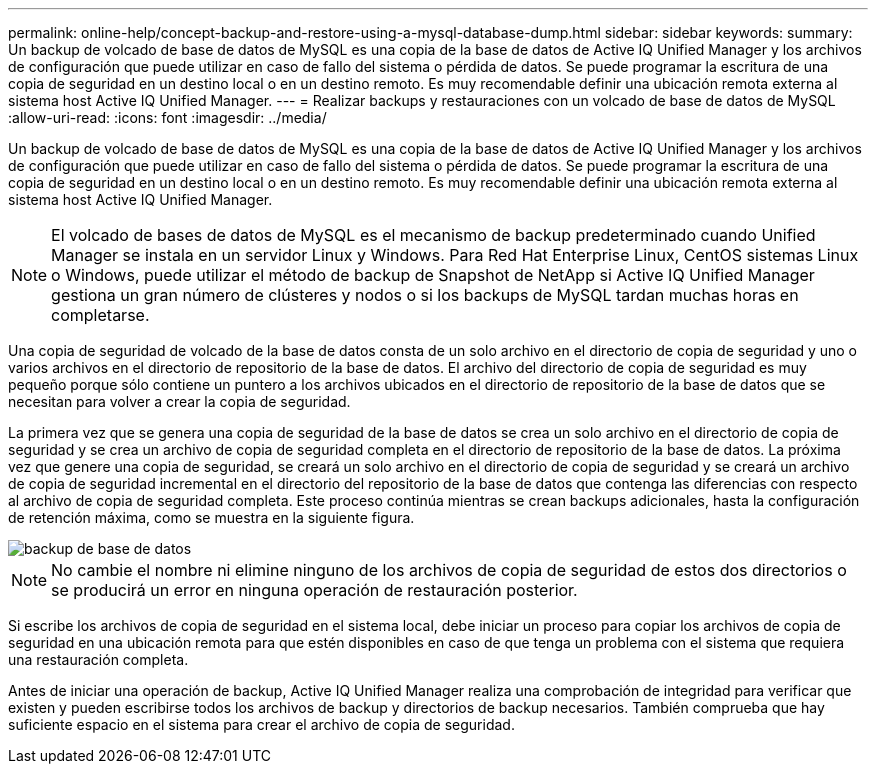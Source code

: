 ---
permalink: online-help/concept-backup-and-restore-using-a-mysql-database-dump.html 
sidebar: sidebar 
keywords:  
summary: Un backup de volcado de base de datos de MySQL es una copia de la base de datos de Active IQ Unified Manager y los archivos de configuración que puede utilizar en caso de fallo del sistema o pérdida de datos. Se puede programar la escritura de una copia de seguridad en un destino local o en un destino remoto. Es muy recomendable definir una ubicación remota externa al sistema host Active IQ Unified Manager. 
---
= Realizar backups y restauraciones con un volcado de base de datos de MySQL
:allow-uri-read: 
:icons: font
:imagesdir: ../media/


[role="lead"]
Un backup de volcado de base de datos de MySQL es una copia de la base de datos de Active IQ Unified Manager y los archivos de configuración que puede utilizar en caso de fallo del sistema o pérdida de datos. Se puede programar la escritura de una copia de seguridad en un destino local o en un destino remoto. Es muy recomendable definir una ubicación remota externa al sistema host Active IQ Unified Manager.

[NOTE]
====
El volcado de bases de datos de MySQL es el mecanismo de backup predeterminado cuando Unified Manager se instala en un servidor Linux y Windows. Para Red Hat Enterprise Linux, CentOS sistemas Linux o Windows, puede utilizar el método de backup de Snapshot de NetApp si Active IQ Unified Manager gestiona un gran número de clústeres y nodos o si los backups de MySQL tardan muchas horas en completarse.

====
Una copia de seguridad de volcado de la base de datos consta de un solo archivo en el directorio de copia de seguridad y uno o varios archivos en el directorio de repositorio de la base de datos. El archivo del directorio de copia de seguridad es muy pequeño porque sólo contiene un puntero a los archivos ubicados en el directorio de repositorio de la base de datos que se necesitan para volver a crear la copia de seguridad.

La primera vez que se genera una copia de seguridad de la base de datos se crea un solo archivo en el directorio de copia de seguridad y se crea un archivo de copia de seguridad completa en el directorio de repositorio de la base de datos. La próxima vez que genere una copia de seguridad, se creará un solo archivo en el directorio de copia de seguridad y se creará un archivo de copia de seguridad incremental en el directorio del repositorio de la base de datos que contenga las diferencias con respecto al archivo de copia de seguridad completa. Este proceso continúa mientras se crean backups adicionales, hasta la configuración de retención máxima, como se muestra en la siguiente figura.

image::../media/database-backup.gif[backup de base de datos]

[NOTE]
====
No cambie el nombre ni elimine ninguno de los archivos de copia de seguridad de estos dos directorios o se producirá un error en ninguna operación de restauración posterior.

====
Si escribe los archivos de copia de seguridad en el sistema local, debe iniciar un proceso para copiar los archivos de copia de seguridad en una ubicación remota para que estén disponibles en caso de que tenga un problema con el sistema que requiera una restauración completa.

Antes de iniciar una operación de backup, Active IQ Unified Manager realiza una comprobación de integridad para verificar que existen y pueden escribirse todos los archivos de backup y directorios de backup necesarios. También comprueba que hay suficiente espacio en el sistema para crear el archivo de copia de seguridad.
